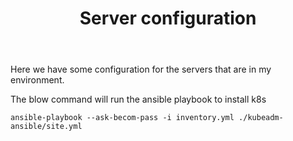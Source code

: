 #+TITLE: Server configuration

Here we have some configuration for the servers that are in my environment.

The blow command will run the ansible playbook to install k8s
#+BEGIN_SRC
ansible-playbook --ask-becom-pass -i inventory.yml ./kubeadm-ansible/site.yml
#+END_SRC
